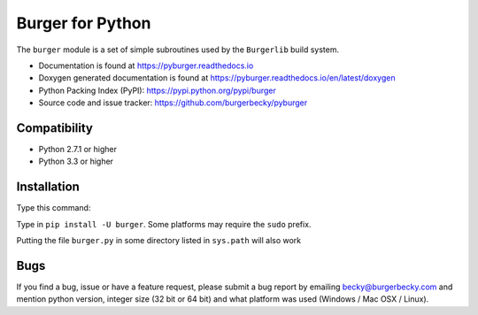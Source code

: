 Burger for Python
=================

.. image:: https://img.shields.io/pypi/v/burger.svg
    :target: https://pypi.org/project/burger/
    :alt: Pypi Version
.. image:: https://img.shields.io/pypi/l/burger.svg
    :target: https://github.com/burgerbecky/pyburger/blob/master/LICENSE.txt
    :alt: License
.. image:: https://img.shields.io/travis/burgerbecky/pyburger.svg
    :target: https://travis-ci.org/burgerbecky/pyburger
    :alt: Travis Status
.. image:: https://readthedocs.org/projects/pyburger/badge/?version=latest
    :target: http://pyburger.readthedocs.io
    :alt: Documentation Status
.. image:: https://img.shields.io/pypi/pyversions/burger.svg
    :alt: Supported Python versions

The ``burger`` module is a set of simple subroutines used by the ``Burgerlib``
build system.

* Documentation is found at https://pyburger.readthedocs.io

* Doxygen generated documentation is found at https://pyburger.readthedocs.io/en/latest/doxygen

* Python Packing Index (PyPI): https://pypi.python.org/pypi/burger

* Source code and issue tracker: https://github.com/burgerbecky/pyburger

Compatibility
-------------

* Python 2.7.1 or higher
* Python 3.3 or higher

Installation
------------

Type this command:

Type in ``pip install -U burger``. Some platforms may require the ``sudo``
prefix.

Putting the file ``burger.py`` in some directory listed in ``sys.path``
will also work

Bugs
----

If you find a bug, issue or have a feature request, please submit a bug report
by emailing becky@burgerbecky.com and mention python version, integer
size (32 bit or 64 bit) and what platform was used (Windows / Mac OSX / Linux).
